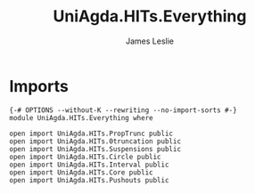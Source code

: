 #+title: UniAgda.HITs.Everything
#+author: James Leslie
#+STARTUP: noindent hideblocks latexpreview
* Imports
#+begin_src agda2
{-# OPTIONS --without-K --rewriting --no-import-sorts #-}
module UniAgda.HITs.Everything where

open import UniAgda.HITs.PropTrunc public
open import UniAgda.HITs.0truncation public
open import UniAgda.HITs.Suspensions public
open import UniAgda.HITs.Circle public
open import UniAgda.HITs.Interval public
open import UniAgda.HITs.Core public
open import UniAgda.HITs.Pushouts public
#+end_src